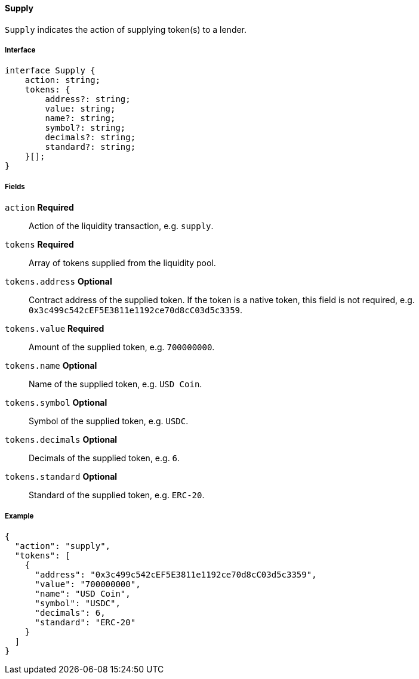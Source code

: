 ==== Supply

`Supply` indicates the action of supplying token(s) to a lender.

===== Interface

[,typescript]
----
interface Supply {
    action: string;
    tokens: {
        address?: string;
        value: string;
        name?: string;
        symbol?: string;
        decimals?: string;
        standard?: string;
    }[];
}
----

===== Fields

`action` *Required*:: Action of the liquidity transaction, e.g. `supply`.
`tokens` *Required*:: Array of tokens supplied from the liquidity pool.
`tokens.address` *Optional*:: Contract address of the supplied token.
If the token is a native token, this field is not required, e.g. `0x3c499c542cEF5E3811e1192ce70d8cC03d5c3359`.
`tokens.value` *Required*:: Amount of the supplied token, e.g. `700000000`.
`tokens.name` *Optional*:: Name of the supplied token, e.g. `USD Coin`.
`tokens.symbol` *Optional*:: Symbol of the supplied token, e.g. `USDC`.
`tokens.decimals` *Optional*:: Decimals of the supplied token, e.g. `6`.
`tokens.standard` *Optional*:: Standard of the supplied token, e.g. `ERC-20`.

===== Example

[,json]
----
{
  "action": "supply",
  "tokens": [
    {
      "address": "0x3c499c542cEF5E3811e1192ce70d8cC03d5c3359",
      "value": "700000000",
      "name": "USD Coin",
      "symbol": "USDC",
      "decimals": 6,
      "standard": "ERC-20"
    }
  ]
}
----
